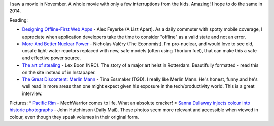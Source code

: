 .. link: 
.. description: 
.. tags: 
.. date: 2014/01/22 10:48:51
.. title: Words and Pictures - November
.. slug: words-and-pictures-november




I saw a movie in November. A whole movie with only a few interruptions from the kids. Amazing! I hope to do the same in 2014.

Reading:

* `Designing Offline-First Web Apps <http://alistapart.com/article/offline-first>`_ - Alex Feyerke (A List Apart). As a daily commuter with spotty mobile coverage, I appreciate when application developers take the time to consider "offline" as a valid state and not an error.
* `More And Better Nuclear Power <http://www.economist.com/blogs/babbage/2013/11/difference-engine-0>`_ - Nicholas Valéry (The Economist). I'm pro-nuclear, and would love to see old, unsafe light-water reactors replaced with new, safe models (often using Thorium fuel), that can make this a safe and effective power source.
* `The art of stealing <http://www.nrc.nl/kunsthal-en/>`_ - Lex Boon (NRC). The story of a major art heist in Rotterdam. Beautifully formatted - read this on the site instead of in Instapaper.
* `The Great Discontent: Merlin Mann <http://thegreatdiscontent.com/merlin-mann>`_ - Tina Essmaker (TGD). I really like Merlin Mann. He's honest, funny and he's well read in more areas than one might expect given his exposure in the tech/productivity world. This is a great interview.


Pictures:
* `Pacific Rim <http://en.wikipedia.org/wiki/Pacific_Rim_(film)>`_ - MechWarrior comes to life. What an absolute cracker!
* `Sanna Dullaway injects colour into historic photographs <http://www.dailymail.co.uk/news/article-2088611/Swedish-artist-Sanna-Dullaway-injected-colour-host-historic-photographs.html>`_ - John Hutchinson (Daily Mail). These photos seem more relevant and accessible when viewed in colour, even though they speak volumes in their original form.

